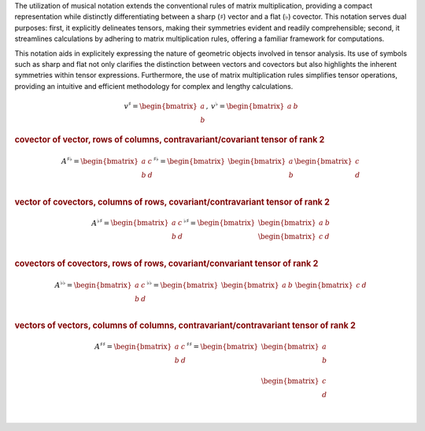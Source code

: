 The utilization of musical notation extends the conventional rules of matrix
multiplication, providing a compact representation while distinctly
differentiating between a sharp (:math:`\sharp`) vector and a flat
(:math:`\flat`) covector. This notation serves dual purposes: first, it
explicitly delineates tensors, making their symmetries evident and readily
comprehensible; second, it streamlines calculations by adhering to matrix
multiplication rules, offering a familiar framework for computations.

This notation aids in explicitely expressing the nature of geometric objects
involved in tensor analysis. Its use of symbols such as sharp and flat not only
clarifies the distinction between vectors and covectors but also highlights the
inherent symmetries within tensor expressions. Furthermore, the use of matrix
multiplication rules simplifies tensor operations, providing an intuitive and
efficient methodology for complex and lengthy calculations.

.. math::

     \begin{matrix}
         v^{\sharp}=
         \begin{bmatrix}
         a \\
         b
         \end{bmatrix}
     ,&
         v^{\flat}=
         \begin{bmatrix}
         a & b
         \end{bmatrix}
     \end{matrix}

.. rubric:: covector of vector, rows of columns, contravariant/covariant tensor of rank 2

.. math::

   A^{\sharp\flat}
   =
   \begin{bmatrix}
       a & c \\
       b & d \\
   \end{bmatrix}^{\sharp\flat}
   =
   \begin{bmatrix}
       \begin{bmatrix}
       a \\
       b \\
       \end{bmatrix}
       \begin{bmatrix}
       c \\
       d \\
       \end{bmatrix}
   \end{bmatrix}

.. rubric:: vector of covectors, columns of rows, covariant/contravariant tensor of rank 2

.. math::

   A^{\flat\sharp}
   =                                                                                                                                                                                       \begin{bmatrix}
       a & c \\                                                                                                                                                                                b & d \\
   \end{bmatrix}^{\flat\sharp}
   =
   \begin{bmatrix}
       \begin{bmatrix} a & b \end{bmatrix} \\
       \begin{bmatrix} c & d \end{bmatrix} \\
   \end{bmatrix}

.. rubric:: covectors of covectors, rows of rows, covariant/convariant tensor of rank 2

.. math::

   A^{\flat\flat}
   =
   \begin{bmatrix}
       a & c \\
       b & d \\
   \end{bmatrix}^{\flat\flat}
   =
   \begin{bmatrix}
       \begin{bmatrix} a & b \end{bmatrix} &
       \begin{bmatrix} c & d \end{bmatrix}
   \end{bmatrix}

.. rubric:: vectors of vectors, columns of columns, contravariant/contravariant tensor of rank 2

.. math::

   A^{\sharp\sharp}
   =
   \begin{bmatrix}
       a & c \\
       b & d \\
   \end{bmatrix}^{\sharp\sharp}
   =
   \begin{bmatrix}
       \begin{bmatrix}
           a \\
           b \\
       \end{bmatrix} \\
       \begin{bmatrix}
           c \\
           d \\
       \end{bmatrix} \\
   \end{bmatrix}
